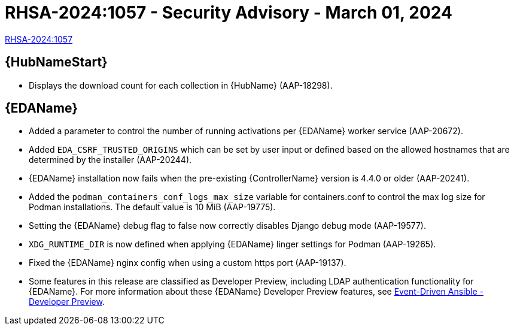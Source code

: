 // This is the release notes file for 2.4-6 Async installer release 

[id="rpm-24-6"]

= RHSA-2024:1057 - Security Advisory - March 01, 2024

link:https://access.redhat.com/errata/RHSA-2024:1057[RHSA-2024:1057]

//Automation hub
== {HubNameStart}

* Displays the download count for each collection in {HubName} (AAP-18298).

//Event-Driven Ansible
== {EDAName}

* Added a parameter to control the number of running activations per {EDAName} worker service (AAP-20672).

* Added `EDA_CSRF_TRUSTED_ORIGINS` which can be set by user input or defined based on the allowed hostnames that are determined by the installer (AAP-20244).

* {EDAName} installation now fails when the pre-existing {ControllerName} version is 4.4.0 or older (AAP-20241).

* Added the `podman_containers_conf_logs_max_size` variable for containers.conf to control the max log size for Podman installations. The default value is 10 MiB (AAP-19775). 

* Setting the {EDAName} debug flag to false now correctly disables Django debug mode (AAP-19577).

* `XDG_RUNTIME_DIR` is now defined when applying {EDAName} linger settings for Podman (AAP-19265).

* Fixed the {EDAName} nginx config when using a custom https port (AAP-19137).

* Some features in this release are classified as Developer Preview, including LDAP authentication functionality for {EDAName}. For more information about these {EDAName} Developer Preview features, see link:https://access.redhat.com/articles/7057663[Event-Driven Ansible - Developer Preview].
